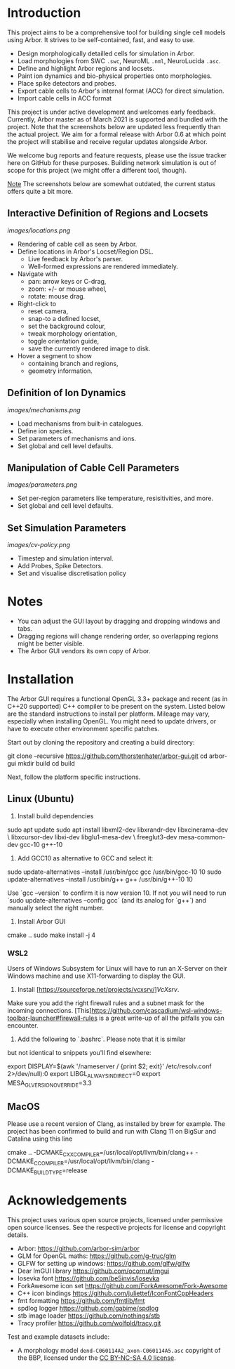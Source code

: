 * Introduction

This project aims to be a comprehensive tool for building single cell models using
Arbor. It strives to be self-contained, fast, and easy to use.

- Design morphologically detailled cells for simulation in Arbor.
- Load morphologies from SWC ~.swc~, NeuroML ~.nml~, NeuroLucida ~.asc~.
- Define and highlight Arbor regions and locsets.
- Paint ion dynamics and bio-physical properties onto morphologies.
- Place spike detectors and probes.
- Export cable cells to Arbor's internal format (ACC) for direct simulation.
- Import cable cells in ACC format

This project is under active development and welcomes early feedback. Currently,
Arbor master as of March 2021 is supported and bundled with the project. Note that
the screenshots below are updated less frequently than the actual project. We aim for
a formal release with Arbor 0.6 at which point the project will stabilise and receive
regular updates alongside Arbor.

We welcome bug reports and feature requests, please use the issue tracker here on GitHub
for these purposes. Building network simulation is out of scope for this project (we might
offer a different tool, though). 

_Note_ The screenshots below are somewhat outdated, the current status offers quite a bit more.

** Interactive Definition of Regions and Locsets
[[images/locations.png]]

- Rendering of cable cell as seen by Arbor.
- Define locations in Arbor's Locset/Region DSL.
  - Live feedback by Arbor's parser.
  - Well-formed expressions are rendered immediately.
- Navigate with 
  - pan: arrow keys or C-drag,
  - zoom: +/- or mouse wheel,
  - rotate: mouse drag.
- Right-click to 
  - reset camera,
  - snap-to a defined locset,
  - set the background colour,
  - tweak morphology orientation,
  - toggle orientation guide,
  - save the currently rendered image to disk.
- Hover a segment to show
  - containing branch and regions,
  - geometry information.

** Definition of Ion Dynamics
[[images/mechanisms.png]]

- Load mechanisms from built-in catalogues.
- Define ion species.
- Set parameters of mechanisms and ions.
- Set global and cell level defaults.

** Manipulation of Cable Cell Parameters
[[images/parameters.png]]

- Set per-region parameters like temperature, resisitivities, and more.
- Set global and cell level defaults.

** Set Simulation Parameters
[[images/cv-policy.png]]
- Timestep and simulation interval.
- Add Probes, Spike Detectors.
- Set and visualise discretisation policy

* Notes
- You can adjust the GUI layout by dragging and dropping windows and tabs.
- Dragging regions will change rendering order, so overlapping regions might be better visible.
- The Arbor GUI vendors its own copy of Arbor.

* Installation

The Arbor GUI requires a functional OpenGL 3.3+ package and recent 
(as in C++20 supported) C++ compiler to be present on the system.
Listed below are the standard instructions to install per platform.
Mileage may vary, especially when installing OpenGL. You might need
to update drivers, or have to execute other environment specific patches.

Start out by cloning the repository and creating a build directory:

#+begin_example bash
git clone --recursive https://github.com/thorstenhater/arbor-gui.git
cd arbor-gui
mkdir build
cd build
#+end_example

Next, follow the platform specific instructions.

** Linux (Ubuntu)

1. Install build dependencies

#+begin_example bash
sudo apt update
sudo apt install libxml2-dev libxrandr-dev libxcinerama-dev \
                 libxcursor-dev libxi-dev libglu1-mesa-dev \
                 freeglut3-dev mesa-common-dev gcc-10 g++-10
#+end_example

2. Add GCC10 as alternative to GCC and select it:

#+begin_example bash
sudo update-alternatives --install /usr/bin/gcc gcc /usr/bin/gcc-10 10
sudo update-alternatives --install /usr/bin/g++ g++ /usr/bin/g++-10 10
#+end_example

Use `gcc --version` to confirm it is now version 10. If not you will
need to run `sudo update-alternatives --config gcc` (and its analog
for `g++`) and manually select the right number.

3. Install Arbor GUI

#+begin_example bash
cmake ..
sudo make install -j 4
#+end_example

*** WSL2

Users of Windows Subsystem for Linux will have to run an X-Server on
their Windows machine and use X11-forwarding to display the GUI.

1. Install [https://sourceforge.net/projects/vcxsrv/][[VcXsrv]].
Make sure you add the right firewall rules and a subnet mask for 
the incoming connections. [This][[https://github.com/cascadium/wsl-windows-toolbar-launcher#firewall-rules]] 
is a great write-up of all the pitfalls you can encounter.

2. Add the following to `.bashrc`. Please note that it is similar
but not identical to snippets you'll find elsewhere:
  
#+begin_example bash
export DISPLAY=$(awk '/nameserver / {print $2; exit}' /etc/resolv.conf 2>/dev/null):0
export LIBGL_ALWAYS_INDIRECT=0
export MESA_GL_VERSION_OVERRIDE=3.3
#+end_example

** MacOS
Please use a recent version of Clang, as installed by brew for example.
The project has been confirmed to build and run with Clang 11 on BigSur
and Catalina using this line
#+begin_example bash
cmake .. -DCMAKE_CXX_COMPILER=/usr/local/opt/llvm/bin/clang++ -DCMAKE_C_COMPILER=/usr/local/opt/llvm/bin/clang -DCMAKE_BUILD_TYPE=release
#+end_example

* Acknowledgements

This project uses various open source projects, licensed under permissive open
source licenses. See the respective projects for license and copyright details.
  - Arbor: https://github.com/arbor-sim/arbor
  - GLM for OpenGL maths: https://github.com/g-truc/glm
  - GLFW for setting up windows: https://github.com/glfw/glfw
  - Dear ImGUI library https://github.com/ocornut/imgui
  - Iosevka font https://github.com/be5invis/Iosevka
  - ForkAwesome icon set https://github.com/ForkAwesome/Fork-Awesome
  - C++ icon bindings https://github.com/juliettef/IconFontCppHeaders
  - fmt formatting https://github.com/fmtlib/fmt
  - spdlog logger https://github.com/gabime/spdlog
  - stb image loader https://github.com/nothings/stb
  - Tracy profiler https://github.com/wolfpld/tracy.git

Test and example datasets include:
  - A morphology model ~dend-C060114A2_axon-C060114A5.asc~ copyright of the BBP, licensed under
    the [[https://creativecommons.org/licenses/by-nc-sa/4.0/][CC BY-NC-SA 4.0 license]].
